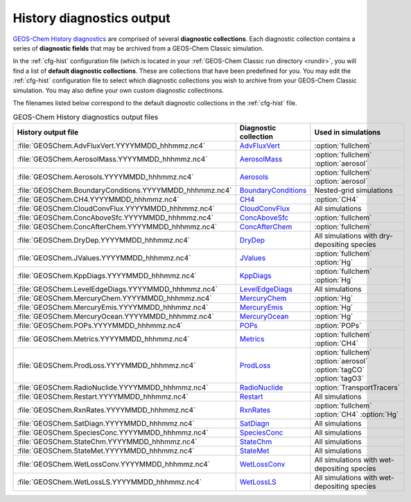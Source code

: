 .. _outfiles-hist:

##########################
History diagnostics output
##########################

`GEOS-Chem History diagnostics
<http://wiki.geos-chem.orgGuide_to_GEOS-Chem_History_diagnostics>`_
are comprised of several **diagnostic collections**.  Each
diagnostic collection contains a series of **diagnostic fields** that
may be archived from a GEOS-Chem Classic simulation.

In the :ref:`cfg-hist` configuration file (which is located in your
:ref:`GEOS-Chem Classic run directory <rundir>`, you will find a list
of **default diagnostic collections**.  These are collections that
have been predefined for you.  You may edit the :ref:`cfg-hist`
configuration file to select which diagnostic collections you wish to
archive from your GEOS-Chem Classic simulation.  You may also define
your own custom diagnostic collectinons.

The filenames listed below correspond to the default diagnostic
collections in the :ref:`cfg-hist` file.

.. table:: GEOS-Chem History diagnostics output files
   :align: center

   +----------------------------------------------------------+------------------------------------------------+-----------------------------+
   | History output file                                      | Diagnostic collection                          | Used in simulations         |
   +==========================================================+================================================+=============================+
   | :file:`GEOSChem.AdvFluxVert.YYYYMMDD_hhhmmz.nc4`         | `AdvFluxVert <http://wiki.geos-chem.org/       | :option:`fullchem`          |
   |                                                          | History_collections_for_advection_and_mixing#  |                             |
   |                                                          | The_AdvFluxVert_collection>`_                  |                             |
   +----------------------------------------------------------+------------------------------------------------+-----------------------------+
   | :file:`GEOSChem.AerosolMass.YYYYMMDD_hhhmmz.nc4`         | `AerosolMass <http://wiki.geos-chem.org/       | :option:`fullchem`          |
   |                                                          | History_collections_for_aerosols#              | :option:`aerosol`           |
   |                                                          | The_AerosolMass_collection>`_                  |                             |
   +----------------------------------------------------------+------------------------------------------------+-----------------------------+
   | :file:`GEOSChem.Aerosols.YYYYMMDD_hhhmmz.nc4`            | `Aerosols <http://wiki.geos-chem.org/          | :option:`fullchem`          |
   |                                                          | History_collections_for_aerosols#              | :option:`aerosol`           |
   |                                                          | The_Aerosols_collection>`_                     |                             |
   +----------------------------------------------------------+------------------------------------------------+-----------------------------+
   | :file:`GEOSChem.BoundaryConditions.YYYYMMDD_hhhmmz.nc4`  | `BoundaryConditions <http://wiki.geos-chem.org | Nested-grid simulations     |
   |                                                          | /History_collections_for_species_concentration |                             |
   |                                                          | s#The_BoundaryConditions_collection>`_         |                             |
   +----------------------------------------------------------+------------------------------------------------+-----------------------------+
   | :file:`GEOSChem.CH4.YYYYMMDD_hhhmmz.nc4`                 | `CH4 <http://wiki.geos-chem.org/               | :option:`CH4`               |
   |                                                          | History_collections_for_methane#               |                             |
   |                                                          | The_CH4_collection>`_                          |                             |
   +----------------------------------------------------------+------------------------------------------------+-----------------------------+
   | :file:`GEOSChem.CloudConvFlux.YYYYMMDD_hhhmmz.nc4`       | `CloudConvFlux <http://wiki.geos-chem.org/     | All simulations             |
   |                                                          | History_collections_for_convection_and_wet_    |                             |
   |                                                          | deposition#The_CloudConvFlux_collection>`_     |                             |
   +----------------------------------------------------------+------------------------------------------------+-----------------------------+
   | :file:`GEOSChem.ConcAboveSfc.YYYYMMDD_hhhmmz.nc4`        | `ConcAboveSfc <http://wiki.geos-chem.org/      | :option:`fullchem`          |
   |                                                          | History_collections_for_dry_deposition#        |                             |
   |                                                          | The_ConcAboveSfc_collection>`_                 |                             |
   +----------------------------------------------------------+------------------------------------------------+-----------------------------+
   | :file:`GEOSChem.ConcAfterChem.YYYYMMDD_hhhmmz.nc4`       | `ConcAfterChem <http://wiki.geos-chem.org/     | :option:`fullchem`          |
   |                                                          | History_collections_for_chemistry_and_photo    |                             |
   |                                                          | lysis#The_ConcAfterChem_collection>`_          |                             |
   +----------------------------------------------------------+------------------------------------------------+-----------------------------+
   | :file:`GEOSChem.DryDep.YYYYMMDD_hhhmmz.nc4`              | `DryDep <http://wiki.geos-chem.org/            | All simulations with dry-   |
   |                                                          | History_collections_for_dry_deposition#        | depositing species          |
   |                                                          | The_DryDep_collection>`_                       |                             |
   +----------------------------------------------------------+------------------------------------------------+-----------------------------+
   | :file:`GEOSChem.JValues.YYYYMMDD_hhhmmz.nc4`             | `JValues <http://wiki.geos-chem.org/           | :option:`fullchem`          |
   |                                                          | History_collections_for_chemistry_and_photo    | :option:`Hg`                |
   |                                                          | lysis#The_JValues_collection>`_                |                             |
   +----------------------------------------------------------+------------------------------------------------+-----------------------------+
   | :file:`GEOSChem.KppDiags.YYYYMMDD_hhhmmz.nc4`            | `KppDiags <http://wiki.geos-chem.org/          | :option:`fullchem`          |
   |                                                          | History_collections_for_chemistry_and_photo    | :option:`Hg`                |
   |                                                          | lysis#The_KppDiags_collection>`_               |                             |
   +----------------------------------------------------------+------------------------------------------------+-----------------------------+
   | :file:`GEOSChem.LevelEdgeDiags.YYYYMMDD_hhhmmz.nc4`      | `LevelEdgeDiags <http://wiki.geos-chem.org/    | All simulations             |
   |                                                          | History_collections_for_met_fields_and_related |                             |
   |                                                          | _quantities#The_LevelEdgeDiags_Collection>`_   |                             |
   +----------------------------------------------------------+------------------------------------------------+-----------------------------+
   | :file:`GEOSChem.MercuryChem.YYYYMMDD_hhhmmz.nc4`         | `MercuryChem <http://wiki.geos-chem.org/       | :option:`Hg`                |
   |                                                          | History_collections_for_mercury_and_POPs#      |                             |
   |                                                          | The_MercuryChem_Collection>`_                  |                             |
   +----------------------------------------------------------+------------------------------------------------+-----------------------------+
   | :file:`GEOSChem.MercuryEmis.YYYYMMDD_hhhmmz.nc4`         | `MercuryEmis <http://wiki.geos-chem.org/       | :option:`Hg`                |
   |                                                          | History_collections_for_mercury_and_POPs#      |                             |
   |                                                          | The_MercuryEmis_Collection>`_                  |                             |
   +----------------------------------------------------------+------------------------------------------------+-----------------------------+
   | :file:`GEOSChem.MercuryOcean.YYYYMMDD_hhhmmz.nc4`        | `MercuryOcean <http://wiki.geos-chem.org/      | :option:`Hg`                |
   |                                                          | History_collections_for_mercury_and_POPs#      |                             |
   |                                                          | The_MercuryOcean_Collection>`_                 |                             |
   +----------------------------------------------------------+------------------------------------------------+-----------------------------+
   | :file:`GEOSChem.POPs.YYYYMMDD_hhhmmz.nc4`                | `POPs <http://wiki.geos-chem.org/              | :option:`POPs`              |
   |                                                          | History_collections_for_mercury_and_POPs#      |                             |
   |                                                          | The_POPs_Collection>`_                         |                             |
   +----------------------------------------------------------+------------------------------------------------+-----------------------------+
   | :file:`GEOSChem.Metrics.YYYYMMDD_hhhmmz.nc4`             | `Metrics <http://wiki.geos-chem.org/           | :option:`fullchem`          |
   |                                                          | History_collections_for_chemistry_and_photo    | :option:`CH4`               |
   |                                                          | lysis#The_Metrics_collection>`_                |                             |
   +----------------------------------------------------------+------------------------------------------------+-----------------------------+
   | :file:`GEOSChem.ProdLoss.YYYYMMDD_hhhmmz.nc4`            | `ProdLoss <http://wiki.geos-chem.org/          | :option:`fullchem`          |
   |                                                          | History_collections_for_chemistry_and_photo    | :option:`aerosol`           |
   |                                                          | lysis#The_ProdLoss_collection>`_               | :option:`tagCO`             |
   |                                                          |                                                | :option:`tagO3`             |
   +----------------------------------------------------------+------------------------------------------------+-----------------------------+
   | :file:`GEOSChem.RadioNuclide.YYYYMMDD_hhhmmz.nc4`        | `RadioNuclide <http://wiki.geos-chem.org/      | :option:`TransportTracers`  |
   |                                                          | History_collections_TransportTracers#          |                             |
   |                                                          | #The_RadioNuclide_collection>`_                |                             |
   |                                                          |                                                |                             |
   +----------------------------------------------------------+------------------------------------------------+-----------------------------+
   | :file:`GEOSChem.Restart.YYYYMMDD_hhhmmz.nc4`             | `Restart <http://wiki.geos-chem.org            | All simulations             |
   |                                                          | /History_collections_for_species_concentration |                             |
   |                                                          | s#The_Restart_collection>`_                    |                             |
   +----------------------------------------------------------+------------------------------------------------+-----------------------------+
   | :file:`GEOSChem.RxnRates.YYYYMMDD_hhhmmz.nc4`            | `RxnRates <http://wiki.geos-chem.org/          | :option:`fullchem`          |
   |                                                          | History_collections_for_chemistry_and_photo    | :option:`CH4`               |
   |                                                          | lysis#The_RxnRates_collection>`_               | :option:`Hg`                |
   +----------------------------------------------------------+------------------------------------------------+-----------------------------+
   | :file:`GEOSChem.SatDiagn.YYYYMMDD_hhhmmz.nc4`            | `SatDiagn <http://wiki.seas.harvard.edu/       | All simulations             |
   |                                                          | geos-chem/index.php/Replicating_the_behavior_  |                             |
   |                                                          | of_the_prior_timeseries_diagnostics#The_       |                             |
   |                                                          | SatDiagn_collection_.28replaces_bpch_          |                             |
   |                                                          | ND51.29>`_                                     |                             |
   +----------------------------------------------------------+------------------------------------------------+-----------------------------+
   | :file:`GEOSChem.SpeciesConc.YYYYMMDD_hhhmmz.nc4`         | `SpeciesConc <http://wiki.geos-chem.org        | All simulations             |
   |                                                          | /History_collections_for_species_concentration |                             |
   |                                                          | s#The_SpeciesConc_collection>`_                |                             |
   +----------------------------------------------------------+------------------------------------------------+-----------------------------+
   | :file:`GEOSChem.StateChm.YYYYMMDD_hhhmmz.nc4`            | `StateChm <http://wiki.geos-chem.org/          | All simulations             |
   |                                                          | History_collections_for_chemistry_and_photo    |                             |
   |                                                          | lysis#The_StateChm_collection>`_               |                             |
   +----------------------------------------------------------+------------------------------------------------+-----------------------------+
   | :file:`GEOSChem.StateMet.YYYYMMDD_hhhmmz.nc4`            | `StateMet <http://wiki.geos-chem.org/          | All simulations             |
   |                                                          | History_collections_for_met_fields_and_related |                             |
   |                                                          | _quantities#The_StateMet_Collection>`_         |                             |
   +----------------------------------------------------------+------------------------------------------------+-----------------------------+
   | :file:`GEOSChem.WetLossConv.YYYYMMDD_hhhmmz.nc4`         | `WetLossConv <http://wiki.geos-chem.org/       | All simulations with        |
   |                                                          | History_collections_for_convection_and_wet_    | wet-depositing species      |
   |                                                          | deposition#The_WetLossConv_collection>`_       |                             |
   +----------------------------------------------------------+------------------------------------------------+-----------------------------+
   | :file:`GEOSChem.WetLossLS.YYYYMMDD_hhhmmz.nc4`           | `WetLossLS <http://wiki.geos-chem.org/         | All simulations with        |
   |                                                          | History_collections_for_convection_and_wet_    | wet-depositing species      |
   |                                                          | deposition#The_WetLossLS_collection>`_         |                             |
   +----------------------------------------------------------+------------------------------------------------+-----------------------------+
